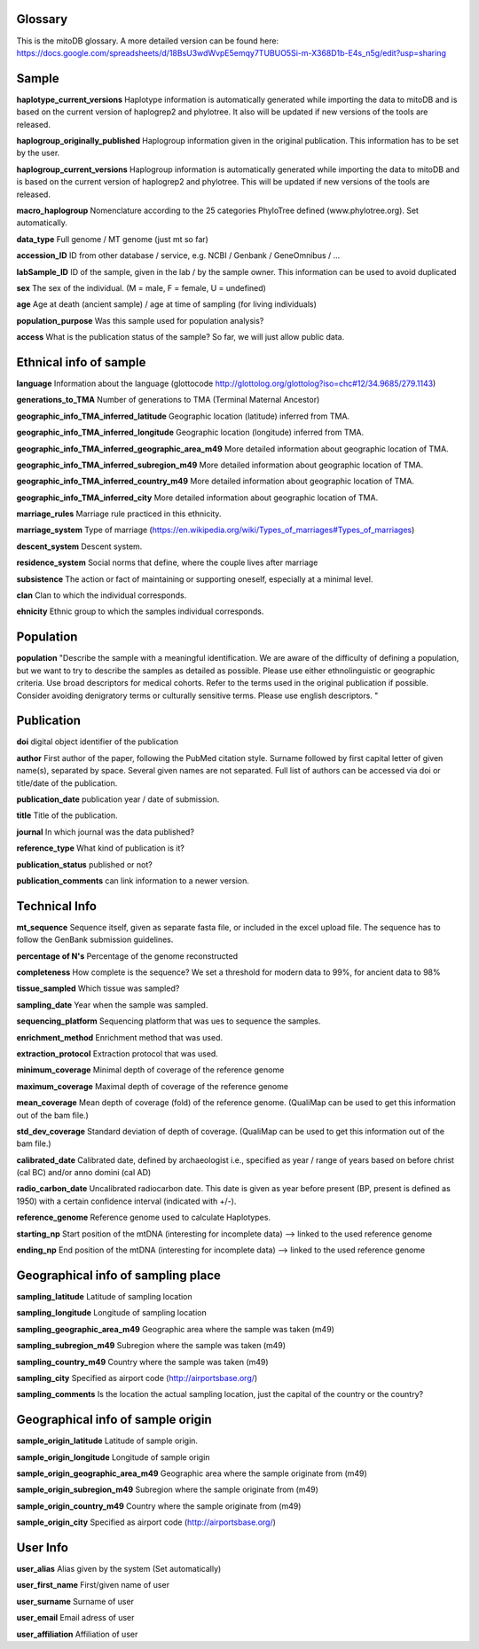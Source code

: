 .. _glossary-label:

Glossary
--------- 


This is the mitoDB glossary. A more detailed version can be found here:
https://docs.google.com/spreadsheets/d/18BsU3wdWvpE5emqy7TUBUO5Si-m-X368D1b-E4s_n5g/edit?usp=sharing


Sample
------

**haplotype_current_versions**
Haplotype information is automatically generated while importing the data to mitoDB and
is based on the current version of haplogrep2 and phylotree. It also will be updated if new versions of the
tools are released.

**haplogroup_originally_published**
Haplogroup information given in the original publication. This information has to be set by the user.

**haplogroup_current_versions**
Haplogroup information is automatically generated while importing the data to mitoDB and
is based on the current version of haplogrep2 and phylotree. This will be updated if new versions of the
tools are released.

**macro_haplogroup**
Nomenclature according to the 25 categories PhyloTree defined (www.phylotree.org). Set automatically.

**data_type**
Full genome / MT genome (just mt so far)

**accession_ID**
ID from other database / service, e.g. NCBI / Genbank / GeneOmnibus / ...

**labSample_ID**
ID of the sample, given in the lab / by the sample owner. This information can be used to avoid duplicated

**sex**
The sex of the individual.  (M = male, F = female, U = undefined)

**age**
Age at death (ancient sample) / age at time of sampling (for living individuals)

**population_purpose**
Was this sample used for population analysis?

**access**
What is the publication status of the sample? So far, we will just allow public data.


Ethnical info of sample
------------------------

**language**
Information about the language (glottocode http://glottolog.org/glottolog?iso=chc#12/34.9685/279.1143)

**generations_to_TMA**
Number of generations to TMA (Terminal Maternal Ancestor)

**geographic_info_TMA_inferred_latitude**
Geographic location (latitude) inferred from TMA.

**geographic_info_TMA_inferred_longitude**
Geographic location (longitude) inferred from TMA.

**geographic_info_TMA_inferred_geographic_area_m49**
More detailed information about geographic location of TMA.

**geographic_info_TMA_inferred_subregion_m49**
More detailed information about geographic location of TMA.

**geographic_info_TMA_inferred_country_m49**
More detailed information about geographic location of TMA.

**geographic_info_TMA_inferred_city**
More detailed information about geographic location of TMA.

**marriage_rules**
Marriage rule practiced in this ethnicity.

**marriage_system**
Type of marriage (https://en.wikipedia.org/wiki/Types_of_marriages#Types_of_marriages)

**descent_system**
Descent system.

**residence_system**
Social norms that define, where the couple lives after marriage

**subsistence**
The action or fact of maintaining or supporting oneself, especially at a minimal level.

**clan**
Clan to which the individual corresponds.

**ehnicity**
Ethnic group to which the samples individual corresponds.


Population
----------

**population**
"Describe the sample with a meaningful identification. We are aware of the difficulty of defining a population, but we
want to try to describe the samples as detailed as possible. Please use either ethnolinguistic or geographic criteria.
Use broad descriptors for medical cohorts. Refer to the terms used in the original publication if possible.
Consider avoiding denigratory terms or culturally sensitive terms. Please use english descriptors. "


Publication
-----------

**doi**
digital object identifier of the publication

**author**
First author of the paper, following the PubMed citation style. Surname followed by first capital letter of given name(s), separated by space. Several given names are not separated. Full list of authors can be accessed via doi or title/date of the publication.

**publication_date**
publication year / date of submission.

**title**
Title of the publication.

**journal**
In which journal was the data published?

**reference_type**
What kind of publication is it?

**publication_status**
published or not?

**publication_comments**
can link information to a newer version.


Technical Info
---------------

**mt_sequence**
Sequence itself, given as separate fasta file, or included in the excel upload file.
The sequence has to follow the GenBank submission guidelines.

**percentage of N's**
Percentage of the genome reconstructed

**completeness**
How complete is the sequence? We set a threshold for modern data to 99%, for ancient data to 98%

**tissue_sampled**
Which tissue was sampled?

**sampling_date**
Year when the sample was sampled.

**sequencing_platform**
Sequencing platform that was ues to sequence the samples.

**enrichment_method**
Enrichment method that was used.

**extraction_protocol**
Extraction protocol that was used.

**minimum_coverage**
Minimal depth of coverage of the reference genome

**maximum_coverage**
Maximal depth of coverage of the reference genome

**mean_coverage**
Mean depth of coverage (fold) of the reference genome.
(QualiMap can be used to get this information out of the bam file.)

**std_dev_coverage**
Standard deviation of depth of coverage.
(QualiMap can be used to get this information out of the bam file.)

**calibrated_date**
Calibrated date, defined by archaeologist i.e., specified as year / range of years based on
before christ (cal BC) and/or anno domini (cal AD)

**radio_carbon_date**
Uncalibrated radiocarbon date. This date is given as year before present (BP, present is defined as 1950)
with a certain confidence interval (indicated with +/-).

**reference_genome**
Reference genome used to calculate Haplotypes.

**starting_np**
Start position of the mtDNA (interesting for incomplete data)
--> linked to the used reference genome

**ending_np**
End position of the mtDNA (interesting for incomplete data)
--> linked to the used reference genome


Geographical info of sampling place
-----------------------------------

**sampling_latitude**
Latitude of sampling location

**sampling_longitude**
Longitude of sampling location

**sampling_geographic_area_m49**
Geographic area where the sample was taken (m49)

**sampling_subregion_m49**
Subregion where the sample was taken (m49)

**sampling_country_m49**
Country where the sample was taken (m49)

**sampling_city**
Specified as airport code (http://airportsbase.org/)

**sampling_comments**
Is the location the actual sampling location, just the capital of the country or the country?


Geographical info of sample origin
----------------------------------

**sample_origin_latitude**
Latitude of sample origin.

**sample_origin_longitude**
Longitude of sample origin

**sample_origin_geographic_area_m49**
Geographic area where the sample originate from (m49)

**sample_origin_subregion_m49**
Subregion where the sample originate from (m49)

**sample_origin_country_m49**
Country where the sample originate from (m49)

**sample_origin_city**
Specified as airport code (http://airportsbase.org/)


User Info
----------

**user_alias**
Alias given by the system (Set automatically)

**user_first_name**
First/given name of user

**user_surname**
Surname of user

**user_email**
Email adress of user

**user_affiliation**
Affiliation of user
